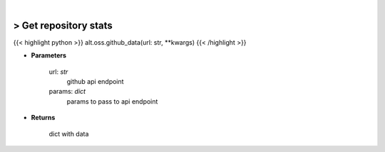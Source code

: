 .. role:: python(code)
    :language: python
    :class: highlight

|

> Get repository stats
-----------------------
{{< highlight python >}}
alt.oss.github_data(url: str, **kwargs)
{{< /highlight >}}

* **Parameters**

    url: *str*
        github api endpoint
    params: *dict*
        params to pass to api endpoint
    
* **Returns**

    dict with data
    